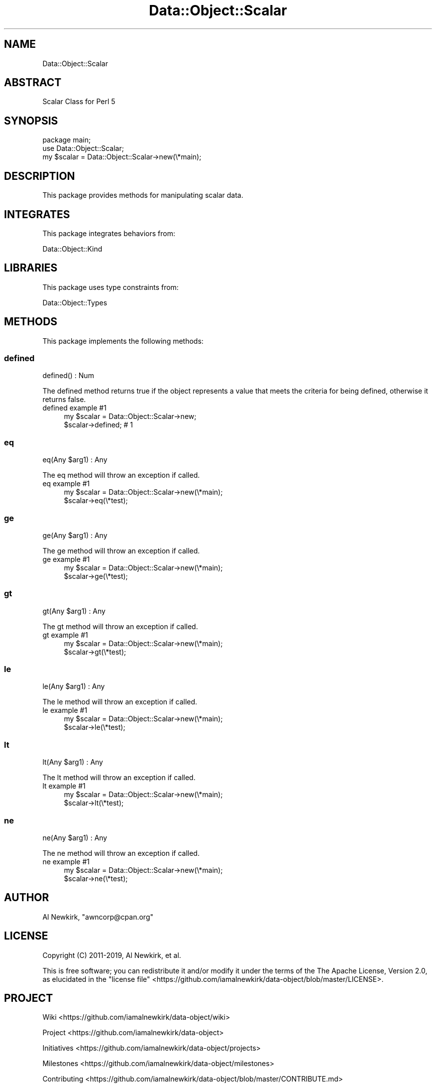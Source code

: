 .\" Automatically generated by Pod::Man 4.14 (Pod::Simple 3.40)
.\"
.\" Standard preamble:
.\" ========================================================================
.de Sp \" Vertical space (when we can't use .PP)
.if t .sp .5v
.if n .sp
..
.de Vb \" Begin verbatim text
.ft CW
.nf
.ne \\$1
..
.de Ve \" End verbatim text
.ft R
.fi
..
.\" Set up some character translations and predefined strings.  \*(-- will
.\" give an unbreakable dash, \*(PI will give pi, \*(L" will give a left
.\" double quote, and \*(R" will give a right double quote.  \*(C+ will
.\" give a nicer C++.  Capital omega is used to do unbreakable dashes and
.\" therefore won't be available.  \*(C` and \*(C' expand to `' in nroff,
.\" nothing in troff, for use with C<>.
.tr \(*W-
.ds C+ C\v'-.1v'\h'-1p'\s-2+\h'-1p'+\s0\v'.1v'\h'-1p'
.ie n \{\
.    ds -- \(*W-
.    ds PI pi
.    if (\n(.H=4u)&(1m=24u) .ds -- \(*W\h'-12u'\(*W\h'-12u'-\" diablo 10 pitch
.    if (\n(.H=4u)&(1m=20u) .ds -- \(*W\h'-12u'\(*W\h'-8u'-\"  diablo 12 pitch
.    ds L" ""
.    ds R" ""
.    ds C` ""
.    ds C' ""
'br\}
.el\{\
.    ds -- \|\(em\|
.    ds PI \(*p
.    ds L" ``
.    ds R" ''
.    ds C`
.    ds C'
'br\}
.\"
.\" Escape single quotes in literal strings from groff's Unicode transform.
.ie \n(.g .ds Aq \(aq
.el       .ds Aq '
.\"
.\" If the F register is >0, we'll generate index entries on stderr for
.\" titles (.TH), headers (.SH), subsections (.SS), items (.Ip), and index
.\" entries marked with X<> in POD.  Of course, you'll have to process the
.\" output yourself in some meaningful fashion.
.\"
.\" Avoid warning from groff about undefined register 'F'.
.de IX
..
.nr rF 0
.if \n(.g .if rF .nr rF 1
.if (\n(rF:(\n(.g==0)) \{\
.    if \nF \{\
.        de IX
.        tm Index:\\$1\t\\n%\t"\\$2"
..
.        if !\nF==2 \{\
.            nr % 0
.            nr F 2
.        \}
.    \}
.\}
.rr rF
.\" ========================================================================
.\"
.IX Title "Data::Object::Scalar 3"
.TH Data::Object::Scalar 3 "2020-04-27" "perl v5.32.0" "User Contributed Perl Documentation"
.\" For nroff, turn off justification.  Always turn off hyphenation; it makes
.\" way too many mistakes in technical documents.
.if n .ad l
.nh
.SH "NAME"
Data::Object::Scalar
.SH "ABSTRACT"
.IX Header "ABSTRACT"
Scalar Class for Perl 5
.SH "SYNOPSIS"
.IX Header "SYNOPSIS"
.Vb 1
\&  package main;
\&
\&  use Data::Object::Scalar;
\&
\&  my $scalar = Data::Object::Scalar\->new(\e*main);
.Ve
.SH "DESCRIPTION"
.IX Header "DESCRIPTION"
This package provides methods for manipulating scalar data.
.SH "INTEGRATES"
.IX Header "INTEGRATES"
This package integrates behaviors from:
.PP
Data::Object::Kind
.SH "LIBRARIES"
.IX Header "LIBRARIES"
This package uses type constraints from:
.PP
Data::Object::Types
.SH "METHODS"
.IX Header "METHODS"
This package implements the following methods:
.SS "defined"
.IX Subsection "defined"
.Vb 1
\&  defined() : Num
.Ve
.PP
The defined method returns true if the object represents a value that meets the
criteria for being defined, otherwise it returns false.
.IP "defined example #1" 4
.IX Item "defined example #1"
.Vb 1
\&  my $scalar = Data::Object::Scalar\->new;
\&
\&  $scalar\->defined; # 1
.Ve
.SS "eq"
.IX Subsection "eq"
.Vb 1
\&  eq(Any $arg1) : Any
.Ve
.PP
The eq method will throw an exception if called.
.IP "eq example #1" 4
.IX Item "eq example #1"
.Vb 1
\&  my $scalar = Data::Object::Scalar\->new(\e*main);
\&
\&  $scalar\->eq(\e*test);
.Ve
.SS "ge"
.IX Subsection "ge"
.Vb 1
\&  ge(Any $arg1) : Any
.Ve
.PP
The ge method will throw an exception if called.
.IP "ge example #1" 4
.IX Item "ge example #1"
.Vb 1
\&  my $scalar = Data::Object::Scalar\->new(\e*main);
\&
\&  $scalar\->ge(\e*test);
.Ve
.SS "gt"
.IX Subsection "gt"
.Vb 1
\&  gt(Any $arg1) : Any
.Ve
.PP
The gt method will throw an exception if called.
.IP "gt example #1" 4
.IX Item "gt example #1"
.Vb 1
\&  my $scalar = Data::Object::Scalar\->new(\e*main);
\&
\&  $scalar\->gt(\e*test);
.Ve
.SS "le"
.IX Subsection "le"
.Vb 1
\&  le(Any $arg1) : Any
.Ve
.PP
The le method will throw an exception if called.
.IP "le example #1" 4
.IX Item "le example #1"
.Vb 1
\&  my $scalar = Data::Object::Scalar\->new(\e*main);
\&
\&  $scalar\->le(\e*test);
.Ve
.SS "lt"
.IX Subsection "lt"
.Vb 1
\&  lt(Any $arg1) : Any
.Ve
.PP
The lt method will throw an exception if called.
.IP "lt example #1" 4
.IX Item "lt example #1"
.Vb 1
\&  my $scalar = Data::Object::Scalar\->new(\e*main);
\&
\&  $scalar\->lt(\e*test);
.Ve
.SS "ne"
.IX Subsection "ne"
.Vb 1
\&  ne(Any $arg1) : Any
.Ve
.PP
The ne method will throw an exception if called.
.IP "ne example #1" 4
.IX Item "ne example #1"
.Vb 1
\&  my $scalar = Data::Object::Scalar\->new(\e*main);
\&
\&  $scalar\->ne(\e*test);
.Ve
.SH "AUTHOR"
.IX Header "AUTHOR"
Al Newkirk, \f(CW\*(C`awncorp@cpan.org\*(C'\fR
.SH "LICENSE"
.IX Header "LICENSE"
Copyright (C) 2011\-2019, Al Newkirk, et al.
.PP
This is free software; you can redistribute it and/or modify it under the terms
of the The Apache License, Version 2.0, as elucidated in the \*(L"license
file\*(R" <https://github.com/iamalnewkirk/data-object/blob/master/LICENSE>.
.SH "PROJECT"
.IX Header "PROJECT"
Wiki <https://github.com/iamalnewkirk/data-object/wiki>
.PP
Project <https://github.com/iamalnewkirk/data-object>
.PP
Initiatives <https://github.com/iamalnewkirk/data-object/projects>
.PP
Milestones <https://github.com/iamalnewkirk/data-object/milestones>
.PP
Contributing <https://github.com/iamalnewkirk/data-object/blob/master/CONTRIBUTE.md>
.PP
Issues <https://github.com/iamalnewkirk/data-object/issues>
